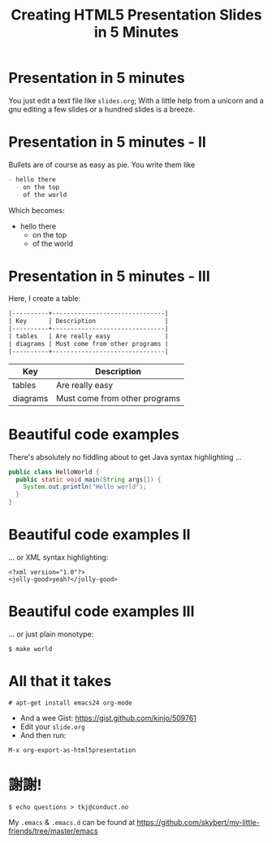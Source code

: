 #+TITLE: Creating HTML5 Presentation Slides in 5 Minutes

* Presentation in 5 minutes
You just edit a text file like =slides.org=; With a little help from a
unicorn [[./org-mode-unicorn-logo.png]] and a gnu [[./meditate.png]] 
editing a few slides or a hundred slides is a breeze.

* Presentation in 5 minutes - II
Bullets are of course as easy as pie. You write them like
#+BEGIN_SRC org
- hello there
  - on the top
  - of the world
#+END_SRC

Which becomes:
- hello there
  - on the top
  - of the world


* Presentation in 5 minutes - III
Here, I create a table:
#+BEGIN_SRC org
|----------+-------------------------------|
| Key      | Description                   |
|----------+-------------------------------|
| tables   | Are really easy               |
| diagrams | Must come from other programs |
|----------+-------------------------------|
#+END_SRC

|----------+-------------------------------|
| Key      | Description                   |
|----------+-------------------------------|
| tables   | Are really easy               |
| diagrams | Must come from other programs |
|----------+-------------------------------|

* Beautiful code examples
There's absolutely no fiddling about to get Java syntax highlighting ...
#+BEGIN_SRC java
public class HelloWorld {
  public static void main(String args[]) {
    System.out.println("Hello world");
  }
}
#+END_SRC

* Beautiful code examples II
... or XML syntax highlighting:
#+BEGIN_SRC nxml
<?xml version="1.0"?>
<jolly-good>yeah?</jolly-good>
#+END_SRC


* Beautiful code examples III
... or just plain monotype:
#+BEGIN_SRC text
$ make world
#+END_SRC

* All that it takes 
#+BEGIN_SRC text
# apt-get install emacs24 org-mode
#+END_SRC
- And a wee Gist: https://gist.github.com/kinjo/509761
- Edit your =slide.org=
- And then run:
#+BEGIN_SRC text
M-x org-export-as-html5presentation
#+END_SRC
* 謝謝!
#+BEGIN_SRC text
$ echo questions > tkj@conduct.no
#+END_SRC

My =.emacs= & =.emacs.d= can be found at
https://github.com/skybert/my-little-friends/tree/master/emacs

